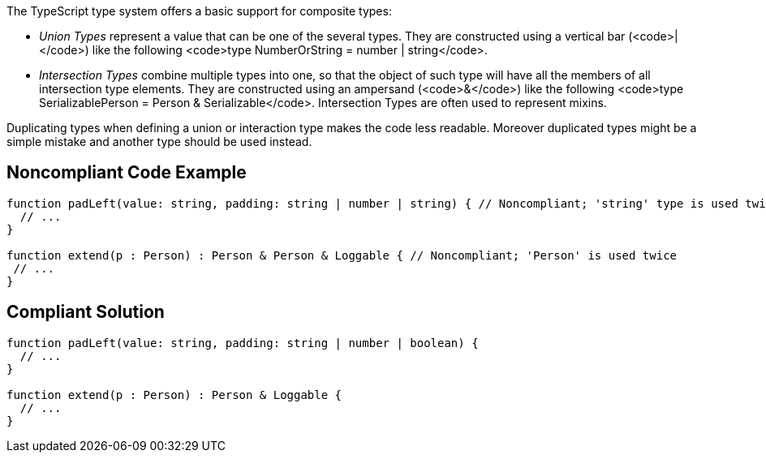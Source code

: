 The TypeScript type system offers a basic support for composite types:

* _Union Types_ represent a value that can be one of the several types. They are constructed using a vertical bar (<code>|</code>) like the following <code>type NumberOrString = number | string</code>.
* _Intersection Types_ combine multiple types into one, so that the object of such type will have all the members of all intersection type elements. They are constructed using an ampersand (<code>&</code>) like the following <code>type SerializablePerson = Person & Serializable</code>. Intersection Types are often used to represent mixins.

Duplicating types when defining a union or interaction type makes the code less readable. Moreover duplicated types might be a simple mistake and another type should be used instead.


== Noncompliant Code Example

----
function padLeft(value: string, padding: string | number | string) { // Noncompliant; 'string' type is used twice in a union type declaration
  // ...
}

function extend(p : Person) : Person & Person & Loggable { // Noncompliant; 'Person' is used twice
 // ...
}
----


== Compliant Solution

----
function padLeft(value: string, padding: string | number | boolean) {
  // ...
}

function extend(p : Person) : Person & Loggable {
  // ...
}
----


